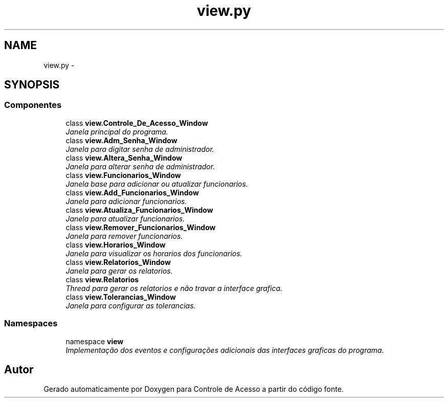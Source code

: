 .TH "view.py" 3 "Terça, 24 de Dezembro de 2013" "Version 2" "Controle de Acesso" \" -*- nroff -*-
.ad l
.nh
.SH NAME
view.py \- 
.SH SYNOPSIS
.br
.PP
.SS "Componentes"

.in +1c
.ti -1c
.RI "class \fBview\&.Controle_De_Acesso_Window\fP"
.br
.RI "\fIJanela principal do programa\&. \fP"
.ti -1c
.RI "class \fBview\&.Adm_Senha_Window\fP"
.br
.RI "\fIJanela para digitar senha de administrador\&. \fP"
.ti -1c
.RI "class \fBview\&.Altera_Senha_Window\fP"
.br
.RI "\fIJanela para alterar senha de administrador\&. \fP"
.ti -1c
.RI "class \fBview\&.Funcionarios_Window\fP"
.br
.RI "\fIJanela base para adicionar ou atualizar funcionarios\&. \fP"
.ti -1c
.RI "class \fBview\&.Add_Funcionarios_Window\fP"
.br
.RI "\fIJanela para adicionar funcionarios\&. \fP"
.ti -1c
.RI "class \fBview\&.Atualiza_Funcionarios_Window\fP"
.br
.RI "\fIJanela para atualizar funcionarios\&. \fP"
.ti -1c
.RI "class \fBview\&.Remover_Funcionarios_Window\fP"
.br
.RI "\fIJanela para remover funcionarios\&. \fP"
.ti -1c
.RI "class \fBview\&.Horarios_Window\fP"
.br
.RI "\fIJanela para visualizar os horarios dos funcionarios\&. \fP"
.ti -1c
.RI "class \fBview\&.Relatorios_Window\fP"
.br
.RI "\fIJanela para gerar os relatorios\&. \fP"
.ti -1c
.RI "class \fBview\&.Relatorios\fP"
.br
.RI "\fIThread para gerar os relatorios e não travar a interface grafica\&. \fP"
.ti -1c
.RI "class \fBview\&.Tolerancias_Window\fP"
.br
.RI "\fIJanela para configurar as tolerancias\&. \fP"
.in -1c
.SS "Namespaces"

.in +1c
.ti -1c
.RI "namespace \fBview\fP"
.br
.RI "\fIImplementação dos eventos e configurações adicionais das interfaces graficas do programa\&. \fP"
.in -1c
.SH "Autor"
.PP 
Gerado automaticamente por Doxygen para Controle de Acesso a partir do código fonte\&.

